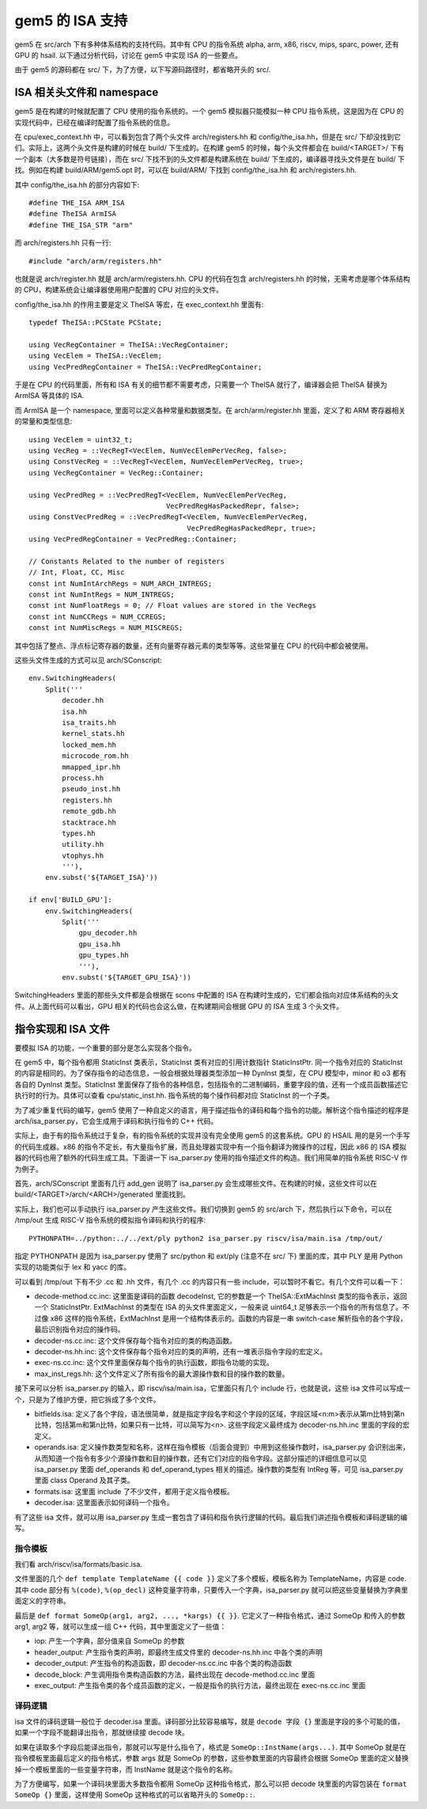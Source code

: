 gem5 的 ISA 支持
======================

gem5 在 src/arch 下有多种体系结构的支持代码。其中有 CPU 的指令系统 alpha, arm, x86, riscv, mips, sparc, power, 还有 GPU 的 hsail. 以下通过分析代码，讨论在 gem5 中实现 ISA 的一些要点。

由于 gem5 的源码都在 src/ 下，为了方便，以下写源码路径时，都省略开头的 src/.


ISA 相关头文件和 namespace
----------------------------

gem5 是在构建的时候就配置了 CPU 使用的指令系统的。一个 gem5 模拟器只能模拟一种 CPU 指令系统，这是因为在 CPU 的实现代码中，已经在编译时配置了指令系统的信息。

在 cpu/exec_context.hh 中，可以看到包含了两个头文件 arch/registers.hh 和 config/the_isa.hh，但是在 src/ 下却没找到它们。实际上，这两个头文件是构建的时候在 build/ 下生成的。在构建 gem5 的时候，每个头文件都会在 build/<TARGET>/ 下有一个副本（大多数是符号链接），而在 src/ 下找不到的头文件都是构建系统在 build/ 下生成的，编译器寻找头文件是在 build/ 下找。例如在构建 build/ARM/gem5.opt 时，可以在 build/ARM/ 下找到 config/the_isa.hh 和 arch/registers.hh.

其中 config/the_isa.hh 的部分内容如下::

  #define THE_ISA ARM_ISA
  #define TheISA ArmISA
  #define THE_ISA_STR "arm"

而 arch/registers.hh 只有一行::

  #include "arch/arm/registers.hh"

也就是说 arch/register.hh 就是 arch/arm/registers.hh. CPU 的代码在包含 arch/registers.hh 的时候，无需考虑是哪个体系结构的 CPU，构建系统会让编译器使用用户配置的 CPU 对应的头文件。

config/the_isa.hh 的作用主要是定义 TheISA 等宏，在 exec_context.hh 里面有::

    typedef TheISA::PCState PCState;

    using VecRegContainer = TheISA::VecRegContainer;
    using VecElem = TheISA::VecElem;
    using VecPredRegContainer = TheISA::VecPredRegContainer;

于是在 CPU 的代码里面，所有和 ISA 有关的细节都不需要考虑，只需要一个 TheISA 就行了，编译器会把 TheISA 替换为 ArmISA 等具体的 ISA.

而 ArmISA 是一个 namespace, 里面可以定义各种常量和数据类型。在 arch/arm/register.hh 里面，定义了和 ARM 寄存器相关的常量和类型信息::

  using VecElem = uint32_t;
  using VecReg = ::VecRegT<VecElem, NumVecElemPerVecReg, false>;
  using ConstVecReg = ::VecRegT<VecElem, NumVecElemPerVecReg, true>;
  using VecRegContainer = VecReg::Container;

  using VecPredReg = ::VecPredRegT<VecElem, NumVecElemPerVecReg,
                                   VecPredRegHasPackedRepr, false>;
  using ConstVecPredReg = ::VecPredRegT<VecElem, NumVecElemPerVecReg,
                                        VecPredRegHasPackedRepr, true>;
  using VecPredRegContainer = VecPredReg::Container;

  // Constants Related to the number of registers
  // Int, Float, CC, Misc
  const int NumIntArchRegs = NUM_ARCH_INTREGS;
  const int NumIntRegs = NUM_INTREGS;
  const int NumFloatRegs = 0; // Float values are stored in the VecRegs
  const int NumCCRegs = NUM_CCREGS;
  const int NumMiscRegs = NUM_MISCREGS;
  
其中包括了整点、浮点标记寄存器的数量，还有向量寄存器元素的类型等等。这些常量在 CPU 的代码中都会被使用。

这些头文件生成的方式可以见 arch/SConscript::

  env.SwitchingHeaders(
      Split('''
          decoder.hh
          isa.hh
          isa_traits.hh
          kernel_stats.hh
          locked_mem.hh
          microcode_rom.hh
          mmapped_ipr.hh
          process.hh
          pseudo_inst.hh
          registers.hh
          remote_gdb.hh
          stacktrace.hh
          types.hh
          utility.hh
          vtophys.hh
          '''),
      env.subst('${TARGET_ISA}'))
  
  if env['BUILD_GPU']:
      env.SwitchingHeaders(
          Split('''
              gpu_decoder.hh
              gpu_isa.hh
              gpu_types.hh
              '''),
          env.subst('${TARGET_GPU_ISA}'))

SwitchingHeaders 里面的那些头文件都是会根据在 scons 中配置的 ISA 在构建时生成的，它们都会指向对应体系结构的头文件。从上面代码可以看出，GPU 相关的代码也会这么做，在构建期间会根据 GPU 的 ISA 生成 3 个头文件。


指令实现和 ISA 文件
---------------------

要模拟 ISA 的功能，一个重要的部分是怎么实现各个指令。

在 gem5 中，每个指令都用 StaticInst 类表示，StaticInst 类有对应的引用计数指针 StaticInstPtr. 同一个指令对应的 StaticInst 的内容是相同的。为了保存指令的动态信息，一般会根据处理器类型添加一种 DynInst 类型，在 CPU 模型中，minor 和 o3 都有各自的 DynInst 类型。StaticInst 里面保存了指令的各种信息，包括指令的二进制编码，重要字段的值，还有一个成员函数描述它执行时的行为。具体可以查看 cpu/static_inst.hh. 指令系统的每个操作码都对应 StaticInst 的一个子类。

为了减少重复代码的编写，gem5 使用了一种自定义的语言，用于描述指令的译码和每个指令的功能。解析这个指令描述的程序是 arch/isa_parser.py，它会生成用于译码和执行指令的 C++ 代码。

实际上，由于有的指令系统过于复杂，有的指令系统的实现并没有完全使用 gem5 的这套系统。GPU 的 HSAIL 用的是另一个手写的代码生成器。x86 的指令不定长，有大量指令扩展，而且处理器实现中有一个指令翻译为微操作的过程，因此 x86 的 ISA 模拟器的代码也用了额外的代码生成工具。下面讲一下 isa_parser.py 使用的指令描述文件的构造。我们用简单的指令系统 RISC-V 作为例子。

首先，arch/SConscript 里面有几行 add_gen 说明了 isa_parser.py 会生成哪些文件。在构建的时候，这些文件可以在 build/<TARGET>/arch/<ARCH>/generated 里面找到。

实际上，我们也可以手动执行 isa_parser.py 产生这些文件。我们切换到 gem5 的 src/arch 下，然后执行以下命令，可以在 /tmp/out 生成 RISC-V 指令系统的模拟指令译码和执行的程序::

  PYTHONPATH=../python:../../ext/ply python2 isa_parser.py riscv/isa/main.isa /tmp/out/

指定 PYTHONPATH 是因为 isa_parser.py 使用了 src/python 和 ext/ply (注意不在 src/ 下) 里面的库，其中 PLY 是用 Python 实现的功能类似于 lex 和 yacc 的库。

可以看到 /tmp/out 下有不少 .cc 和 .hh 文件，有几个 .cc 的内容只有一些 include，可以暂时不看它。有几个文件可以看一下：

- decode-method.cc.inc: 这里面是译码的函数 decodeInst, 它的参数是一个 TheISA::ExtMachInst 类型的指令表示，返回一个 StaticInstPtr. ExtMachInst 的类型在 ISA 的头文件里面定义，一般来说 uint64_t 足够表示一个指令的所有信息了。不过像 x86 这样的指令系统，ExtMachInst 是用一个结构体表示的。函数的内容是一串 switch-case 解析指令的各个字段，最后识别指令对应的操作码。
- decoder-ns.cc.inc: 这个文件保存每个指令对应的类的构造函数。
- decoder-ns.hh.inc: 这个文件保存每个指令对应的类的声明，还有一堆表示指令字段的宏定义。
- exec-ns.cc.inc: 这个文件里面保存每个指令的执行函数，即指令功能的实现。
- max_inst_regs.hh: 这个文件定义了所有指令的最大源操作数和目的操作数的数量。

接下来可以分析 isa_parser.py 的输入，即 riscv/isa/main.isa，它里面只有几个 include 行，也就是说，这些 isa 文件可以写成一个，只是为了维护方便，把它拆成了多个文件。

- bitfields.isa: 定义了各个字段，语法很简单，就是指定字段名字和这个字段的区域，字段区域<n:m>表示从第m比特到第n比特，包括第m和第n比特，如果只有一比特，可以简写为<n>. 这些字段定义最终成为 decoder-ns.hh.inc 里面的字段的宏定义。
- operands.isa: 定义操作数类型和名称，这样在指令模板（后面会提到）中用到这些操作数时，isa_parser.py 会识别出来，从而知道一个指令有多少个源操作数和目的操作数，还有它们对应的指令字段。这部分描述的详细信息可以见 isa_parser.py 里面 def_operands 和 def_operand_types 相关的描述。操作数的类型有 IntReg 等，可见 isa_parser.py 里面 class Operand 及其子类。
- formats.isa: 这里面 include 了不少文件，都用于定义指令模板。
- decoder.isa: 这里面表示如何译码一个指令。

有了这些 isa 文件，就可以用 isa_parser.py 生成一套包含了译码和指令执行逻辑的代码。最后我们讲述指令模板和译码逻辑的编写。


指令模板
~~~~~~~~~~

我们看 arch/riscv/isa/formats/basic.isa.

文件里面的几个 ``def template TemplateName {{ code }}`` 定义了多个模板，模板名称为 TemplateName，内容是 code. 其中 code 部分有 ``%(code)``, ``%(op_decl)`` 这种变量字符串，只要传入一个字典，isa_parser.py 就可以把这些变量替换为字典里面定义的字符串。

最后是 ``def format SomeOp(arg1, arg2, ..., *kargs) {{ }}``. 它定义了一种指令格式，通过 SomeOp 和传入的参数 arg1, arg2 等，就可以生成一组 C++ 代码，其中里面定义了一些值：

- iop: 产生一个字典，部分值来自 SomeOp 的参数
- header_output: 产生指令类的声明，即最终生成文件里的 decoder-ns.hh.inc 中各个类的声明
- decoder_output: 产生指令的构造函数，即 decoder-ns.cc.inc 中各个类的构造函数
- decode_block: 产生调用指令类构造函数的方法，最终出现在 decode-method.cc.inc 里面
- exec_output: 产生指令类的各个成员函数的定义，一般是指令的执行方法，最终出现在 exec-ns.cc.inc 里面


译码逻辑
~~~~~~~~

isa 文件的译码逻辑一般位于 decoder.isa 里面。译码部分比较容易编写，就是 ``decode 字段 {}`` 里面是字段的多个可能的值，如果一个字段不能翻译出指令，那就继续接 decode 块。

如果在读取多个字段后能译出指令，那就可以写是什么指令了，格式是 ``SomeOp::InstName(args...)``. 其中 SomeOp 就是在指令模板里面最后定义的指令格式，参数 args 就是 SomeOp 的参数，这些参数里面的内容最终会根据 SomeOp 里面的定义替换掉一个模板里面的一些变量字符串，而 InstName 就是这个指令的名称。

为了方便编写，如果一个译码块里面大多数指令都用 SomeOp 这种指令格式，那么可以把 decode 块里面的内容包装在 ``format SomeOp {}`` 里面，这样使用 SomeOp 这种格式的可以省略开头的 ``SomeOp::``.

